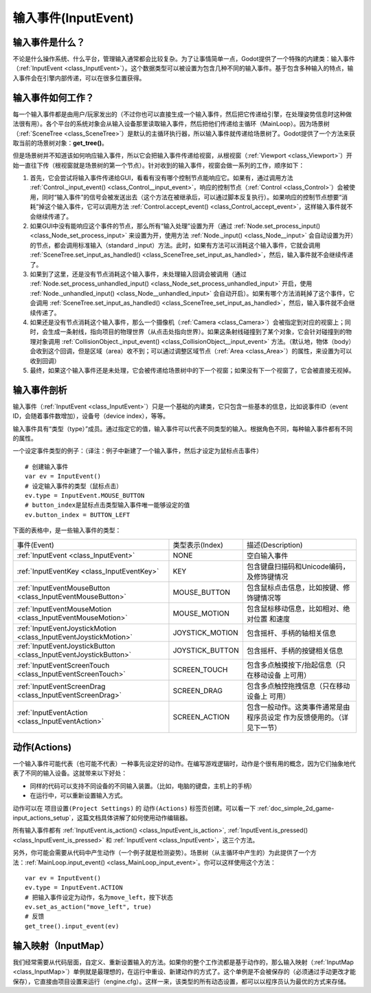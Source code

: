 .. _doc_inputevent:

输入事件(InputEvent)
==========

输入事件是什么？
-----------------

不论是什么操作系统、什么平台，管理输入通常都会比较复杂。为了让事情简单一点，Godot提供了一个特殊的内建类：输入事件（:ref:`InputEvent <class_InputEvent>`）。这个数据类型可以被设置为包含几种不同的输入事件。基于包含多种输入的特点，输入事件会在引擎内部传递，可以在很多位置获得。

输入事件如何工作？
------------------

每一个输入事件都是由用户/玩家发出的（不过你也可以直接生成一个输入事件，然后把它传递给引擎，在处理姿势信息时这种做法很有用）。各个平台的系统对象会从输入设备那里读取输入事件，然后把他们传递给主循环（MainLoop）。因为场景树（:ref:`SceneTree <class_SceneTree>`）是默认的主循环执行器，所以输入事件就传递给场景树了。Godot提供了一个方法来获取当前的场景树对象：**get_tree()**。

但是场景树并不知道该如何响应输入事件，所以它会把输入事件传递给视窗，从根视窗（:ref:`Viewport <class_Viewport>`）开始一直往下传（根视窗就是场景树的第一个节点）。针对收到的输入事件，视窗会做一系列的工作，顺序如下：

.. image:: /img/input_event_flow.png

1. 首先，它会尝试将输入事件传递给GUI，看看有没有哪个控制节点能响应它。如果有，通过调用方法 :ref:`Control._input_event() <class_Control__input_event>`，响应的控制节点（:ref:`Control <class_Control>`）会被使用，同时“输入事件”的信号会被发送出去（这个方法在被继承后，可以通过脚本反复执行）。如果响应的控制节点想要“消耗”掉这个输入事件，它可以调用方法 :ref:`Control.accept_event() <class_Control_accept_event>`，这样输入事件就不会继续传递了。

2. 如果GUI中没有能响应这个事件的节点，那么所有“输入处理”设置为开（通过 :ref:`Node.set_process_input() <class_Node_set_process_input>` 来设置为开，使用方法 :ref:`Node._input() <class_Node__input>` 会自动设置为开）的节点，都会调用标准输入（standard _input）方法。此时，如果有方法可以消耗这个输入事件，它就会调用 :ref:`SceneTree.set_input_as_handled() <class_SceneTree_set_input_as_handled>`，然后，输入事件就不会继续传递了。

3. 如果到了这里，还是没有节点消耗这个输入事件，未处理输入回调会被调用（通过 :ref:`Node.set_process_unhandled_input() <class_Node_set_process_unhandled_input>` 开启，使用 :ref:`Node._unhandled_input() <class_Node__unhandled_input>` 会自动开启）。如果有哪个方法消耗掉了这个事件，它会调用 :ref:`SceneTree.set_input_as_handled() <class_SceneTree_set_input_as_handled>`，然后，输入事件就不会继续传递了。

4. 如果还是没有节点消耗这个输入事件，那么一个摄像机（:ref:`Camera <class_Camera>`）会被指定到对应的视窗上；同时，会生成一条射线，指向项目的物理世界（从点击处指向世界）。如果这条射线碰撞到了某个对象，它会针对碰撞到的物理对象调用 :ref:`CollisionObject._input_event() <class_CollisionObject__input_event>` 方法。（默认地，物体（body）会收到这个回调，但是区域（area）收不到；可以通过调整区域节点（:ref:`Area <class_Area>`）的属性，来设置为可以收到回调）

5. 最终，如果这个输入事件还是未处理，它会被传递给场景树中的下一个视窗；如果没有下一个视窗了，它会被直接无视掉。 

输入事件剖析
-----------------

输入事件（:ref:`InputEvent <class_InputEvent>`）只是一个基础的内建类，它只包含一些基本的信息，比如说事件ID（event ID，会随着事件数增加），设备号（device index），等等。

输入事件具有“类型（type）”成员。通过指定它的值，输入事件可以代表不同类型的输入。根据角色不同，每种输入事件都有不同的属性。

一个设定事件类型的例子：（译注：例子中新建了一个输入事件，然后才设定为鼠标点击事件）

::

    # 创建输入事件
    var ev = InputEvent()
    # 设定输入事件的类型（鼠标点击）
    ev.type = InputEvent.MOUSE_BUTTON
    # button_index是鼠标点击类型输入事件唯一能够设定的值
    ev.button_index = BUTTON_LEFT

下面的表格中，是一些输入事件的类型：


+-------------------------------------------------------------------+--------------------+-----------------------------------------+
| 事件(Event)                                                       | 类型表示(Index)    | 描述(Description)                       |
+-------------------------------------------------------------------+--------------------+-----------------------------------------+
| :ref:`InputEvent <class_InputEvent>`                              | NONE               | 空白输入事件                            |
+-------------------------------------------------------------------+--------------------+-----------------------------------------+
| :ref:`InputEventKey <class_InputEventKey>`                        | KEY                | 包含键盘扫描码和Unicode编码，           |
|                                                                   |                    | 及修饰键情况                            |
+-------------------------------------------------------------------+--------------------+-----------------------------------------+
| :ref:`InputEventMouseButton <class_InputEventMouseButton>`        | MOUSE_BUTTON       | 包含鼠标点击信息，比如按键、修饰键情况等|
+-------------------------------------------------------------------+--------------------+-----------------------------------------+
| :ref:`InputEventMouseMotion <class_InputEventMouseMotion>`        | MOUSE_MOTION       | 包含鼠标移动信息，比如相对、绝对位置    |
|                                                                   |                    | 和速度                                  |
+-------------------------------------------------------------------+--------------------+-----------------------------------------+
| :ref:`InputEventJoystickMotion <class_InputEventJoystickMotion>`  | JOYSTICK_MOTION    | 包含摇杆、手柄的轴相关信息              |
+-------------------------------------------------------------------+--------------------+-----------------------------------------+
| :ref:`InputEventJoystickButton <class_InputEventJoystickButton>`  | JOYSTICK_BUTTON    | 包含摇杆、手柄的按键相关信息            |
+-------------------------------------------------------------------+--------------------+-----------------------------------------+
| :ref:`InputEventScreenTouch <class_InputEventScreenTouch>`        | SCREEN_TOUCH       | 包含多点触摸按下/抬起信息（只在移动设备 |
|                                                                   |                    | 上可用）                                |
+-------------------------------------------------------------------+--------------------+-----------------------------------------+
| :ref:`InputEventScreenDrag <class_InputEventScreenDrag>`          | SCREEN_DRAG        | 包含多点触控拖拽信息（只在移动设备上    | 
|                                                                   |                    | 可用）                                  |
+-------------------------------------------------------------------+--------------------+-----------------------------------------+
| :ref:`InputEventAction <class_InputEventAction>`                  | SCREEN_ACTION      | 包含一般动作。这类事件通常是由程序员设定|
|                                                                   |                    | 作为反馈使用的。（详见下一节）          |
+-------------------------------------------------------------------+--------------------+-----------------------------------------+


动作(Actions)
----------------

一个输入事件可能代表（也可能不代表）一种事先设定好的动作。在编写游戏逻辑时，动作是个很有用的概念，因为它们抽象地代表了不同的输入设备。这就带来以下好处：

-  同样的代码可以支持不同设备的不同输入装置。（比如，电脑的键盘，主机上的手柄）

-  在运行中，可以重新设置输入方式。

动作可以在 ``项目设置(Project Settings)`` 的 ``动作(Actions)`` 标签页创建。可以看一下 :ref:`doc_simple_2d_game-input_actions_setup`，这篇文档具体讲解了如何使用动作编辑器。

所有输入事件都有 :ref:`InputEvent.is_action() <class_InputEvent_is_action>`,
:ref:`InputEvent.is_pressed() <class_InputEvent_is_pressed>` 和 :ref:`InputEvent <class_InputEvent>`，这三个方法。

另外，你可能会需要从代码中产生动作（一个例子就是检测姿势）。场景树（从主循环中产生的）为此提供了一个方法：:ref:`MainLoop.input_event() <class_MainLoop_input_event>`。你可以这样使用这个方法：

::

    var ev = InputEvent()
    ev.type = InputEvent.ACTION
    # 把输入事件设定为动作，名为move_left，按下状态
    ev.set_as_action("move_left", true) 
    # 反馈
    get_tree().input_event(ev)

输入映射（InputMap）
--------

我们经常需要从代码层面，自定义、重新设置输入的方法。如果你的整个工作流都是基于动作的，那么输入映射（:ref:`InputMap <class_InputMap>`）单例就是最理想的，在运行中重设、新建动作的方式了。这个单例是不会被保存的（必须通过手动更改才能保存），它直接由项目设置来运行（engine.cfg）。这样一来，该类型的所有动态设置，都可以以程序员认为最优的方式来存储。
